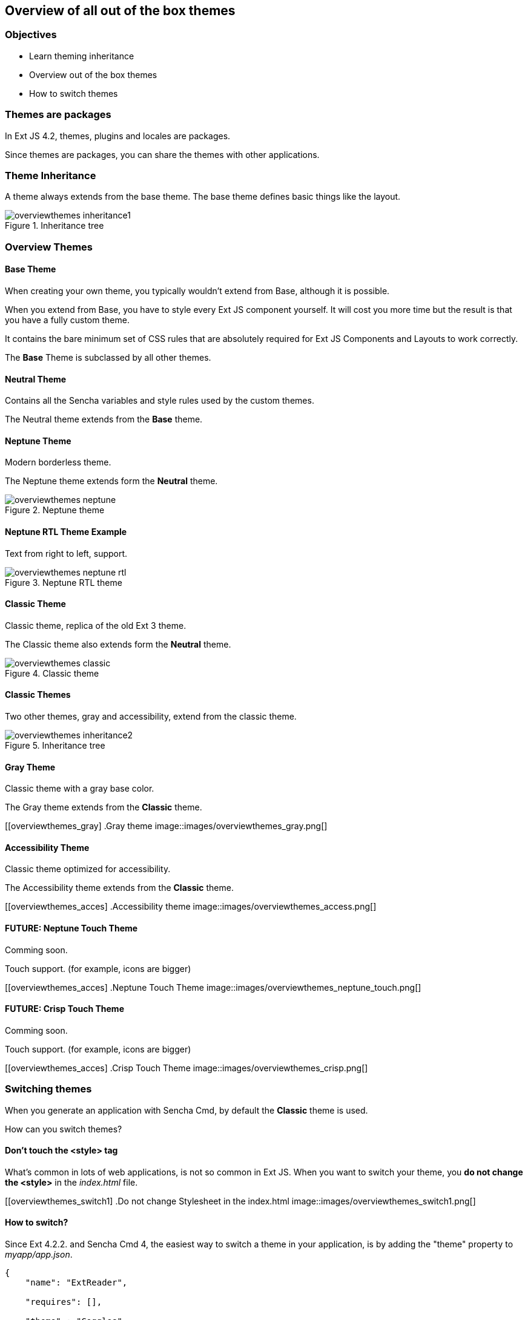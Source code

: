 Overview of all out of the box themes
--------------------------------------

=== Objectives
* Learn theming inheritance
* Overview out of the box themes
* How to switch themes

=== Themes are packages
In Ext JS 4.2, themes, plugins and locales are packages.

Since themes are packages, you can share the themes with other applications.

=== Theme Inheritance
A theme always extends from the base theme. The base theme defines basic things like the layout.

[[styles_createfontpack1]]
.Inheritance tree
image::images/overviewthemes_inheritance1.png[]

=== Overview Themes

==== Base Theme
When creating your own theme, you typically wouldn't extend
from Base, although it is possible.

When you extend from Base, you have to style every Ext JS
component yourself. It will cost you more time but the
result is that you have a fully custom theme.

It contains the bare minimum set of CSS rules that are absolutely required for Ext JS Components and Layouts to work correctly.

The *Base* Theme is subclassed by all other themes.

==== Neutral Theme
Contains all the Sencha variables and style rules
used by the custom themes.

The Neutral theme extends from the *Base* theme.

==== Neptune Theme
Modern borderless theme.

The Neptune theme extends form the *Neutral* theme.

[[overviewthemes_neptune]]
.Neptune theme
image::images/overviewthemes_neptune.png[]

==== Neptune RTL Theme Example

Text from right to left, support.

[[overviewthemes_neptune]]
.Neptune RTL theme
image::images/overviewthemes_neptune_rtl.png[]

==== Classic Theme
Classic theme, replica of the old Ext 3 theme.

The Classic theme also extends form the *Neutral* theme.

[[overviewthemes_classic]]
.Classic theme
image::images/overviewthemes_classic.png[]

==== Classic Themes
Two other themes, gray and accessibility, extend from the classic theme.

[[styles_createfontpack2]]
.Inheritance tree
image::images/overviewthemes_inheritance2.png[]

==== Gray Theme
Classic theme with a gray base color.

The Gray theme extends from the *Classic* theme.

[[overviewthemes_gray]
.Gray theme
image::images/overviewthemes_gray.png[]

==== Accessibility Theme
Classic theme optimized for accessibility.

The Accessibility theme extends from the *Classic* theme.

[[overviewthemes_acces]
.Accessibility theme
image::images/overviewthemes_access.png[]

==== FUTURE: Neptune Touch Theme
Comming soon.

Touch support.
(for example, icons are bigger)

[[overviewthemes_acces]
.Neptune Touch Theme
image::images/overviewthemes_neptune_touch.png[]

==== FUTURE: Crisp Touch Theme
Comming soon.

Touch support.
(for example, icons are bigger)

[[overviewthemes_acces]
.Crisp Touch Theme
image::images/overviewthemes_crisp.png[]

=== Switching themes
When you generate an application with Sencha Cmd,
by default the *Classic* theme is used.

How can you switch themes?

==== Don't touch the <style> tag
What's common in lots of web applications, is not so common in Ext JS.
When you want to switch your theme, you *do not change
the +<style>+* in the _index.html_ file.

[[overviewthemes_switch1]
.Do not change Stylesheet in the index.html
image::images/overviewthemes_switch1.png[]


==== How to switch?
Since Ext 4.2.2. and Sencha Cmd 4,
the easiest way to switch a theme in your application, is by adding the
+"theme"+ property to _myapp/app.json_.

[source, javascript]
----
{
    "name": "ExtReader",

    "requires": [],

    "theme" : "Goggles",
}
----

.Optional values are
* ext-theme-classic
* ext-theme-gray
* ext-theme-access
* ext-theme-neptune
* [your own custom theme?]


==== How to switch?
Before Ext 4.2.2. & Sencha Cmd 4; you had to switch an Ext 4.x theme by opening
a hidden sencha config file.

To configure your app to use a different theme,
change the following line in _[myapp]/.sencha/app/sencha.cfg_

[source, javascript]
----
app.theme=ext-theme-classic
----

==== Example

[[overviewthemes_switch2]
.Switch themes in the sencha.cfg file
image::images/overviewthemes_switch2.png[]

==== Enable hidden files
Can't find the _.sencha_ hidden folder?
Try to enable hidden files in your OS.

.Mac OSX
* Type the following command in your terminal: +
+defaults write com.apple.finder AppleShowAllFiles TRUE+ +
+killall Finder+ +
(running these commands with +FALSE+ will hide the files again)

.Windows 7
* Go to: *Control Panel* > *Appearance and Personalization* >
*Folders Options* > _Link: Show hidden files and folders_ +
* Select the radio button labeled *Show hidden files, folders, and drives.*
* Remove the checkmark from the checkbox labeled *Hide extensions for known file types.*
 * Remove the checkmark from the checkbox labeled *Hide protected operating system files (Recommended).*

[[overviewthemes_showhidden_windows]
.Show hidden files in Windows 7
image::images/appendix_win_showhidden.jpg[]

==== Build Theme
When you have already run a build of the app using the classic theme, you should clean the build directory. 

[source, javascript]
----
sencha ant clean
----

Then build the app:

[source, javascript]
----
sencha app build
----